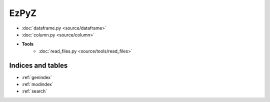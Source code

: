 .. EzPyZ documentation master file, created by
   sphinx-quickstart on Fri Nov 27 22:10:00 2020.
   You can adapt this file completely to your liking, but it should at least
   contain the root `toctree` directive.

=====
EzPyZ
=====
- :doc:`dataframe.py <source/dataframe>`
- :doc:`column.py <source/column>`
- **Tools**
   - :doc:`read_files.py <source/tools/read_files>`

Indices and tables
==================

* :ref:`genindex`
* :ref:`modindex`
* :ref:`search`

